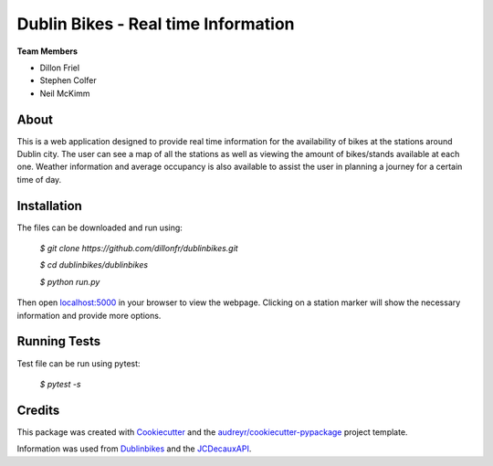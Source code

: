===========
Dublin Bikes - Real time Information
===========
**Team Members**

* Dillon Friel

* Stephen Colfer

* Neil McKimm

About
--------

This is a web application designed to provide real time information for the availability of bikes at the stations
around Dublin city. The user can see a map of all the stations as well as viewing the amount of bikes/stands available
at each one. Weather information and average occupancy is also available to assist the user in planning a journey for
a certain time of day. 

Installation
-------
The files can be downloaded and run using:


	`$ git clone https://github.com/dillonfr/dublinbikes.git`

	`$ cd dublinbikes/dublinbikes`

	`$ python run.py`
	
	
Then open localhost:5000_ in your browser to view the webpage. Clicking on a station marker will show the
necessary information and provide more options.

.. _localhost:5000: localhost:5000/


Running Tests
-------
Test file can be run using pytest:

	`$ pytest -s`

Credits
-------

This package was created with Cookiecutter_ and the `audreyr/cookiecutter-pypackage`_ project template. 

Information was used from Dublinbikes_ and the JCDecauxAPI_.

.. _Cookiecutter: https://github.com/audreyr/cookiecutter
.. _`audreyr/cookiecutter-pypackage`: https://github.com/audreyr/cookiecutter-pypackage
.. _Dublinbikes: http://www.dublinbikes.ie
.. _JCDecauxAPI: https://developer.jcdecaux.com/#/home
